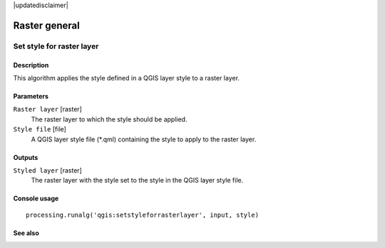 |updatedisclaimer|

Raster general
==============

Set style for raster layer
--------------------------

Description
...........

This algorithm applies the style defined in a QGIS layer style to a raster layer.

Parameters
..........

``Raster layer`` [raster]
  The raster layer to which the style should be applied.

``Style file`` [file]
  A QGIS layer style file (*.qml) containing the style to apply to the raster layer.

Outputs
.......

``Styled layer`` [raster]
  The raster layer with the style set to the style in the QGIS layer style file.

Console usage
.............

::

  processing.runalg('qgis:setstyleforrasterlayer', input, style)

See also
........

